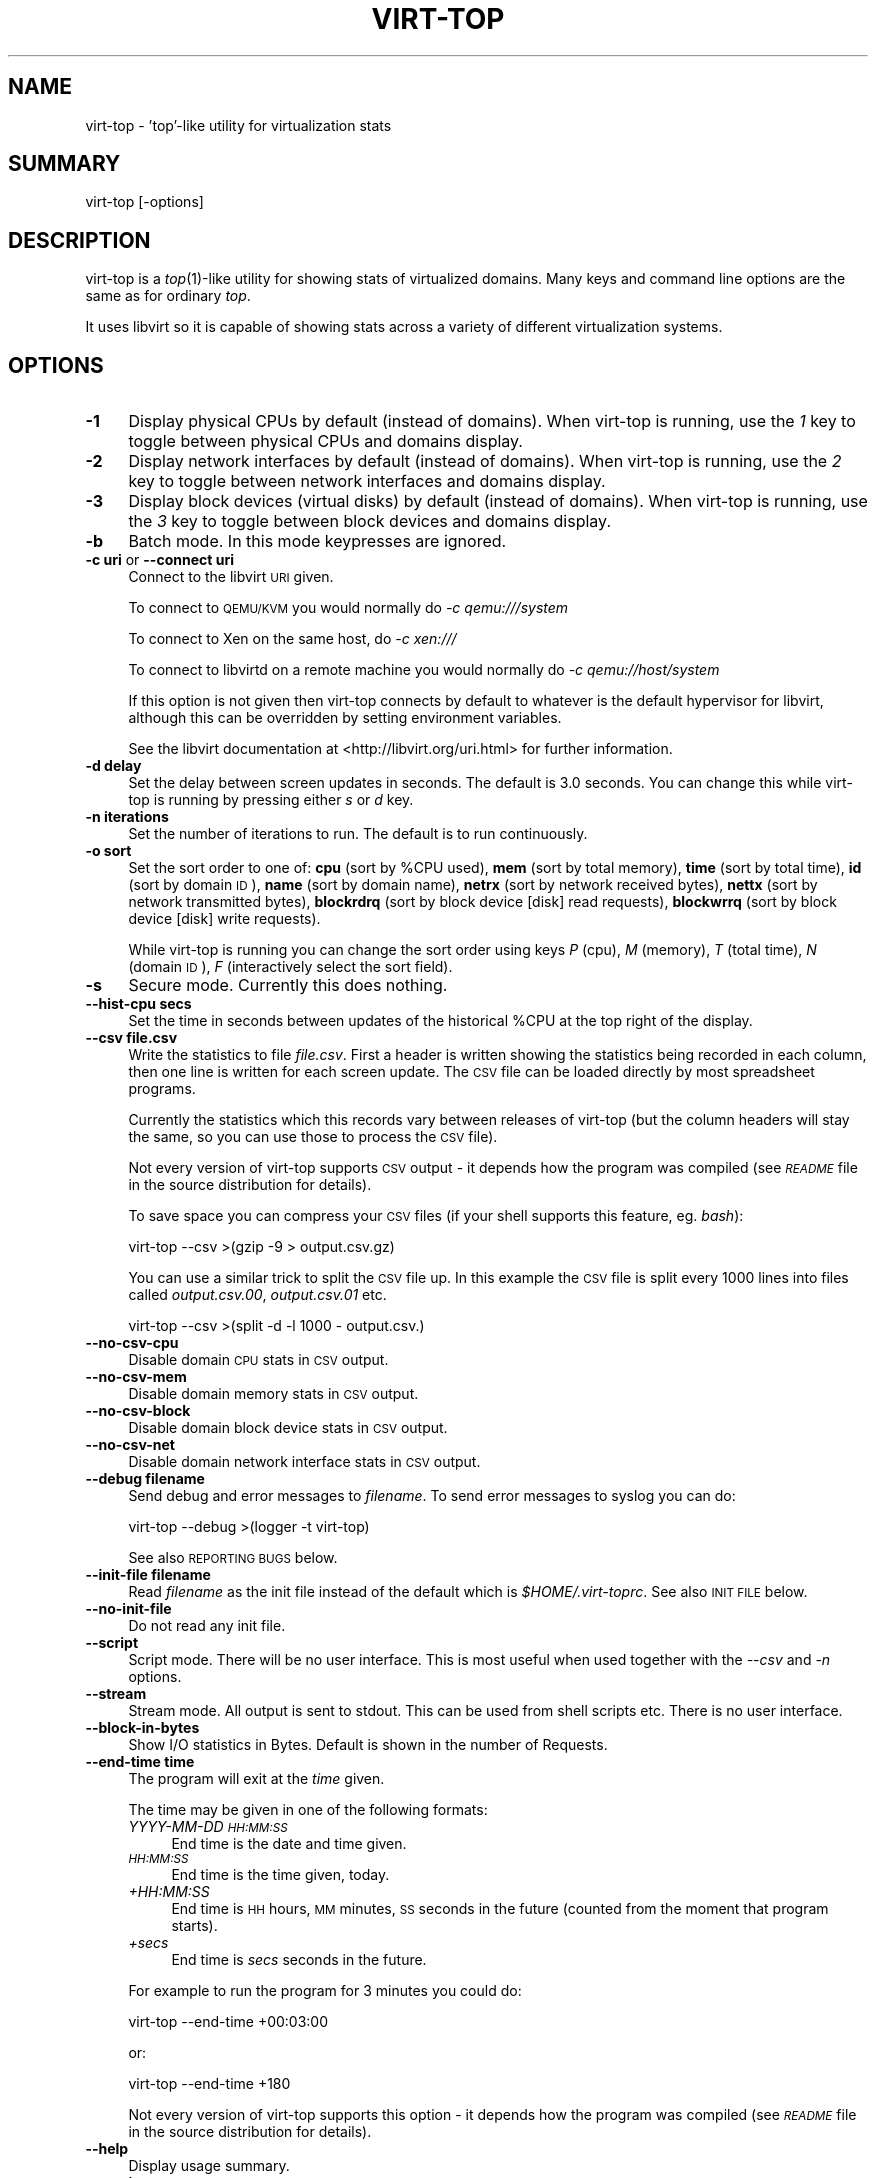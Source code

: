 .\" Automatically generated by Pod::Man 2.25 (Pod::Simple 3.16)
.\"
.\" Standard preamble:
.\" ========================================================================
.de Sp \" Vertical space (when we can't use .PP)
.if t .sp .5v
.if n .sp
..
.de Vb \" Begin verbatim text
.ft CW
.nf
.ne \\$1
..
.de Ve \" End verbatim text
.ft R
.fi
..
.\" Set up some character translations and predefined strings.  \*(-- will
.\" give an unbreakable dash, \*(PI will give pi, \*(L" will give a left
.\" double quote, and \*(R" will give a right double quote.  \*(C+ will
.\" give a nicer C++.  Capital omega is used to do unbreakable dashes and
.\" therefore won't be available.  \*(C` and \*(C' expand to `' in nroff,
.\" nothing in troff, for use with C<>.
.tr \(*W-
.ds C+ C\v'-.1v'\h'-1p'\s-2+\h'-1p'+\s0\v'.1v'\h'-1p'
.ie n \{\
.    ds -- \(*W-
.    ds PI pi
.    if (\n(.H=4u)&(1m=24u) .ds -- \(*W\h'-12u'\(*W\h'-12u'-\" diablo 10 pitch
.    if (\n(.H=4u)&(1m=20u) .ds -- \(*W\h'-12u'\(*W\h'-8u'-\"  diablo 12 pitch
.    ds L" ""
.    ds R" ""
.    ds C` ""
.    ds C' ""
'br\}
.el\{\
.    ds -- \|\(em\|
.    ds PI \(*p
.    ds L" ``
.    ds R" ''
'br\}
.\"
.\" Escape single quotes in literal strings from groff's Unicode transform.
.ie \n(.g .ds Aq \(aq
.el       .ds Aq '
.\"
.\" If the F register is turned on, we'll generate index entries on stderr for
.\" titles (.TH), headers (.SH), subsections (.SS), items (.Ip), and index
.\" entries marked with X<> in POD.  Of course, you'll have to process the
.\" output yourself in some meaningful fashion.
.ie \nF \{\
.    de IX
.    tm Index:\\$1\t\\n%\t"\\$2"
..
.    nr % 0
.    rr F
.\}
.el \{\
.    de IX
..
.\}
.\"
.\" Accent mark definitions (@(#)ms.acc 1.5 88/02/08 SMI; from UCB 4.2).
.\" Fear.  Run.  Save yourself.  No user-serviceable parts.
.    \" fudge factors for nroff and troff
.if n \{\
.    ds #H 0
.    ds #V .8m
.    ds #F .3m
.    ds #[ \f1
.    ds #] \fP
.\}
.if t \{\
.    ds #H ((1u-(\\\\n(.fu%2u))*.13m)
.    ds #V .6m
.    ds #F 0
.    ds #[ \&
.    ds #] \&
.\}
.    \" simple accents for nroff and troff
.if n \{\
.    ds ' \&
.    ds ` \&
.    ds ^ \&
.    ds , \&
.    ds ~ ~
.    ds /
.\}
.if t \{\
.    ds ' \\k:\h'-(\\n(.wu*8/10-\*(#H)'\'\h"|\\n:u"
.    ds ` \\k:\h'-(\\n(.wu*8/10-\*(#H)'\`\h'|\\n:u'
.    ds ^ \\k:\h'-(\\n(.wu*10/11-\*(#H)'^\h'|\\n:u'
.    ds , \\k:\h'-(\\n(.wu*8/10)',\h'|\\n:u'
.    ds ~ \\k:\h'-(\\n(.wu-\*(#H-.1m)'~\h'|\\n:u'
.    ds / \\k:\h'-(\\n(.wu*8/10-\*(#H)'\z\(sl\h'|\\n:u'
.\}
.    \" troff and (daisy-wheel) nroff accents
.ds : \\k:\h'-(\\n(.wu*8/10-\*(#H+.1m+\*(#F)'\v'-\*(#V'\z.\h'.2m+\*(#F'.\h'|\\n:u'\v'\*(#V'
.ds 8 \h'\*(#H'\(*b\h'-\*(#H'
.ds o \\k:\h'-(\\n(.wu+\w'\(de'u-\*(#H)/2u'\v'-.3n'\*(#[\z\(de\v'.3n'\h'|\\n:u'\*(#]
.ds d- \h'\*(#H'\(pd\h'-\w'~'u'\v'-.25m'\f2\(hy\fP\v'.25m'\h'-\*(#H'
.ds D- D\\k:\h'-\w'D'u'\v'-.11m'\z\(hy\v'.11m'\h'|\\n:u'
.ds th \*(#[\v'.3m'\s+1I\s-1\v'-.3m'\h'-(\w'I'u*2/3)'\s-1o\s+1\*(#]
.ds Th \*(#[\s+2I\s-2\h'-\w'I'u*3/5'\v'-.3m'o\v'.3m'\*(#]
.ds ae a\h'-(\w'a'u*4/10)'e
.ds Ae A\h'-(\w'A'u*4/10)'E
.    \" corrections for vroff
.if v .ds ~ \\k:\h'-(\\n(.wu*9/10-\*(#H)'\s-2\u~\d\s+2\h'|\\n:u'
.if v .ds ^ \\k:\h'-(\\n(.wu*10/11-\*(#H)'\v'-.4m'^\v'.4m'\h'|\\n:u'
.    \" for low resolution devices (crt and lpr)
.if \n(.H>23 .if \n(.V>19 \
\{\
.    ds : e
.    ds 8 ss
.    ds o a
.    ds d- d\h'-1'\(ga
.    ds D- D\h'-1'\(hy
.    ds th \o'bp'
.    ds Th \o'LP'
.    ds ae ae
.    ds Ae AE
.\}
.rm #[ #] #H #V #F C
.\" ========================================================================
.\"
.IX Title "VIRT-TOP 1"
.TH VIRT-TOP 1 "2011-08-11" "virt-top-1.0.5" "Virtualization Support"
.\" For nroff, turn off justification.  Always turn off hyphenation; it makes
.\" way too many mistakes in technical documents.
.if n .ad l
.nh
.SH "NAME"
virt\-top \- 'top'\-like utility for virtualization stats
.SH "SUMMARY"
.IX Header "SUMMARY"
virt-top [\-options]
.SH "DESCRIPTION"
.IX Header "DESCRIPTION"
virt-top is a \fItop\fR\|(1)\-like utility for showing stats of virtualized
domains.  Many keys and command line options are the same as for
ordinary \fItop\fR.
.PP
It uses libvirt so it is capable of showing stats across a variety of
different virtualization systems.
.SH "OPTIONS"
.IX Header "OPTIONS"
.IP "\fB\-1\fR" 4
.IX Item "-1"
Display physical CPUs by default (instead of domains).
When virt-top is running, use the \fI1\fR key to toggle
between physical CPUs and domains display.
.IP "\fB\-2\fR" 4
.IX Item "-2"
Display network interfaces by default (instead of domains).
When virt-top is running, use the \fI2\fR key to toggle
between network interfaces and domains display.
.IP "\fB\-3\fR" 4
.IX Item "-3"
Display block devices (virtual disks) by default (instead of domains).
When virt-top is running, use the \fI3\fR key to toggle
between block devices and domains display.
.IP "\fB\-b\fR" 4
.IX Item "-b"
Batch mode.  In this mode keypresses are ignored.
.IP "\fB\-c uri\fR or \fB\-\-connect uri\fR" 4
.IX Item "-c uri or --connect uri"
Connect to the libvirt \s-1URI\s0 given.
.Sp
To connect to \s-1QEMU/KVM\s0 you would normally do \fI\-c qemu:///system\fR
.Sp
To connect to Xen on the same host, do \fI\-c xen:///\fR
.Sp
To connect to libvirtd on a remote machine you would normally do
\&\fI\-c qemu://host/system\fR
.Sp
If this option is not given then virt-top connects by default
to whatever is the default hypervisor for libvirt, although
this can be overridden by setting environment variables.
.Sp
See the libvirt documentation at <http://libvirt.org/uri.html>
for further information.
.IP "\fB\-d delay\fR" 4
.IX Item "-d delay"
Set the delay between screen updates in seconds.
The default is 3.0 seconds.  You can change this
while virt-top is running by pressing either \fIs\fR or \fId\fR key.
.IP "\fB\-n iterations\fR" 4
.IX Item "-n iterations"
Set the number of iterations to run.  The default
is to run continuously.
.IP "\fB\-o sort\fR" 4
.IX Item "-o sort"
Set the sort order to one of:
\&\fBcpu\fR (sort by \f(CW%CPU\fR used),
\&\fBmem\fR (sort by total memory),
\&\fBtime\fR (sort by total time),
\&\fBid\fR (sort by domain \s-1ID\s0),
\&\fBname\fR (sort by domain name),
\&\fBnetrx\fR (sort by network received bytes),
\&\fBnettx\fR (sort by network transmitted bytes),
\&\fBblockrdrq\fR (sort by block device [disk] read requests),
\&\fBblockwrrq\fR (sort by block device [disk] write requests).
.Sp
While virt-top is running you can change the sort
order using keys \fIP\fR (cpu), \fIM\fR (memory),
\&\fIT\fR (total time), \fIN\fR (domain \s-1ID\s0),
\&\fIF\fR (interactively select the sort field).
.IP "\fB\-s\fR" 4
.IX Item "-s"
Secure mode.  Currently this does nothing.
.IP "\fB\-\-hist\-cpu secs\fR" 4
.IX Item "--hist-cpu secs"
Set the time in seconds between updates of the historical
\&\f(CW%CPU\fR at the top right of the display.
.IP "\fB\-\-csv file.csv\fR" 4
.IX Item "--csv file.csv"
Write the statistics to file \fIfile.csv\fR.  First a header is written
showing the statistics being recorded in each column, then one line is
written for each screen update.  The \s-1CSV\s0 file can be loaded directly
by most spreadsheet programs.
.Sp
Currently the statistics which this records vary between releases of
virt-top (but the column headers will stay the same, so you can use
those to process the \s-1CSV\s0 file).
.Sp
Not every version of virt-top supports \s-1CSV\s0 output \- it depends how the
program was compiled (see \fI\s-1README\s0\fR file in the source distribution
for details).
.Sp
To save space you can compress your \s-1CSV\s0 files (if your shell supports
this feature, eg. \fIbash\fR):
.Sp
.Vb 1
\& virt\-top \-\-csv >(gzip \-9 > output.csv.gz)
.Ve
.Sp
You can use a similar trick to split the \s-1CSV\s0 file up.  In this example
the \s-1CSV\s0 file is split every 1000 lines into files called
\&\fIoutput.csv.00\fR, \fIoutput.csv.01\fR etc.
.Sp
.Vb 1
\& virt\-top \-\-csv >(split \-d \-l 1000 \- output.csv.)
.Ve
.IP "\fB\-\-no\-csv\-cpu\fR" 4
.IX Item "--no-csv-cpu"
Disable domain \s-1CPU\s0 stats in \s-1CSV\s0 output.
.IP "\fB\-\-no\-csv\-mem\fR" 4
.IX Item "--no-csv-mem"
Disable domain memory stats in \s-1CSV\s0 output.
.IP "\fB\-\-no\-csv\-block\fR" 4
.IX Item "--no-csv-block"
Disable domain block device stats in \s-1CSV\s0 output.
.IP "\fB\-\-no\-csv\-net\fR" 4
.IX Item "--no-csv-net"
Disable domain network interface stats in \s-1CSV\s0 output.
.IP "\fB\-\-debug filename\fR" 4
.IX Item "--debug filename"
Send debug and error messages to \fIfilename\fR.
To send error messages to syslog you can do:
.Sp
.Vb 1
\& virt\-top \-\-debug >(logger \-t virt\-top)
.Ve
.Sp
See also \s-1REPORTING\s0 \s-1BUGS\s0 below.
.IP "\fB\-\-init\-file filename\fR" 4
.IX Item "--init-file filename"
Read \fIfilename\fR as the init file instead of the default which is
\&\fI\f(CI$HOME\fI/.virt\-toprc\fR.  See also \s-1INIT\s0 \s-1FILE\s0 below.
.IP "\fB\-\-no\-init\-file\fR" 4
.IX Item "--no-init-file"
Do not read any init file.
.IP "\fB\-\-script\fR" 4
.IX Item "--script"
Script mode.  There will be no user interface.  This is most useful
when used together with the \fI\-\-csv\fR and \fI\-n\fR options.
.IP "\fB\-\-stream\fR" 4
.IX Item "--stream"
Stream mode.  All output is sent to stdout.  This can be used from
shell scripts etc.  There is no user interface.
.IP "\fB\-\-block\-in\-bytes\fR" 4
.IX Item "--block-in-bytes"
Show I/O statistics in Bytes. Default is shown in the number of Requests.
.IP "\fB\-\-end\-time time\fR" 4
.IX Item "--end-time time"
The program will exit at the \fItime\fR given.
.Sp
The time may be given in one of the following formats:
.RS 4
.IP "\fIYYYY-MM-DD \s-1HH:MM:SS\s0\fR" 4
.IX Item "YYYY-MM-DD HH:MM:SS"
End time is the date and time given.
.IP "\fI\s-1HH:MM:SS\s0\fR" 4
.IX Item "HH:MM:SS"
End time is the time given, today.
.IP "\fI+HH:MM:SS\fR" 4
.IX Item "+HH:MM:SS"
End time is \s-1HH\s0 hours, \s-1MM\s0 minutes, \s-1SS\s0 seconds in the future (counted
from the moment that program starts).
.IP "\fI+secs\fR" 4
.IX Item "+secs"
End time is \fIsecs\fR seconds in the future.
.RE
.RS 4
.Sp
For example to run the program for 3 minutes you could do:
.Sp
.Vb 1
\& virt\-top \-\-end\-time +00:03:00
.Ve
.Sp
or:
.Sp
.Vb 1
\& virt\-top \-\-end\-time +180
.Ve
.Sp
Not every version of virt-top supports this option \- it depends how the
program was compiled (see \fI\s-1README\s0\fR file in the source distribution
for details).
.RE
.IP "\fB\-\-help\fR" 4
.IX Item "--help"
Display usage summary.
.IP "\fB\-\-version\fR" 4
.IX Item "--version"
Display version number and exit.
.SH "KEYS"
.IX Header "KEYS"
Note that keys are case sensitive.  For example use upper-case \fIP\fR
(shift P) to sort by \f(CW%CPU\fR.  \fI^\fR before a key means a Ctrl key, so
\&\fI^L\fR is Ctrl L.
.IP "\fIspace\fR or \fI^L\fR" 4
.IX Item "space or ^L"
Updates the display.
.IP "\fIq\fR" 4
.IX Item "q"
Quits the program.
.IP "\fIh\fR" 4
.IX Item "h"
Displays help.
.IP "\fIs\fR or \fId\fR" 4
.IX Item "s or d"
Change the delay between screen updates.
.IP "\fIB\fR" 4
.IX Item "B"
Toggle Block I/O statistics so they are shown in either bytes or requests.
.IP "\fI0\fR (number 0)" 4
.IX Item "0 (number 0)"
Show the normal list of domains display.
.IP "\fI1\fR (number 1)" 4
.IX Item "1 (number 1)"
Toggle into showing physical CPUs.  If pressed
again toggles back to showing domains (the normal
display).
.IP "\fI2\fR" 4
.IX Item "2"
Toggle into showing network interfaces.  If pressed
again toggles back to showing domains.
.IP "\fI3\fR" 4
.IX Item "3"
Toggle into showing block devices (virtual disks).  If pressed again
toggles back to showing domains.
.IP "\fIP\fR" 4
.IX Item "P"
Sort by \f(CW%CPU\fR.
.IP "\fIM\fR" 4
.IX Item "M"
Sort by total memory.  Note that this shows the total memory
allocated to the guest, not the memory being used.
.IP "\fIT\fR" 4
.IX Item "T"
Sort by total time.
.IP "\fIN\fR" 4
.IX Item "N"
Sort by domain \s-1ID\s0.
.IP "\fIF\fR" 4
.IX Item "F"
Select the sort field interactively (there are other
sort fields you can choose using this key).
.IP "\fIW\fR" 4
.IX Item "W"
This creates or overwrites the init file with the current settings.
.Sp
This key is disabled if \fI\-\-no\-init\-file\fR was specified on the
command line or if \fIoverwrite-init-file false\fR is given in
the init file.
.SH "INIT FILE"
.IX Header "INIT FILE"
When virt-top starts up, it reads initial settings from the
file \fI.virt\-toprc\fR in the user's home directory.
.PP
The name of this file may be overridden using the \fI\-\-init\-file
filename\fR command line option or may be disabled entirely using
\&\fI\-\-no\-init\-file\fR.
.PP
The init file has a simple format.  Blank lines and comments
beginning with \fI#\fR are ignored.  Everything else is a set of
\&\fIkey value\fR pairs, described below.
.IP "\fBdisplay\fR \fItask|pcpu|block|net\fR" 4
.IX Item "display task|pcpu|block|net"
Sets the major display mode to one of \fItask\fR (tasks, the
default), \fIpcpu\fR (physical CPUs), \fIblock\fR (block devices),
or \fInet\fR (network interfaces).
.IP "\fBdelay\fR \fIsecs\fR" 4
.IX Item "delay secs"
Sets the delay between display updates in seconds.
.IP "\fBhist-cpu\fR \fIsecs\fR" 4
.IX Item "hist-cpu secs"
Sets the historical \s-1CPU\s0 delay in seconds.
.IP "\fBiterations\fR \fIn\fR" 4
.IX Item "iterations n"
Sets the number of iterations to run before we exit.  Setting
this to \fI\-1\fR means to run continuously.
.IP "\fBsort\fR \fIcpu|mem|time|id|name|...\fR" 4
.IX Item "sort cpu|mem|time|id|name|..."
Sets the sort order.  The option names are the same as for
the command line \fI\-o\fR option.
.IP "\fBconnect\fR \fIuri\fR" 4
.IX Item "connect uri"
Sets the default connection \s-1URI\s0.
.IP "\fBdebug\fR \fIfilename\fR" 4
.IX Item "debug filename"
Sets the default filename to use for debug and error messages.
.IP "\fBcsv\fR \fIfilename\fR" 4
.IX Item "csv filename"
Enables \s-1CSV\s0 output to the named file.
.IP "\fBcsv-cpu\fR \fItrue|false\fR" 4
.IX Item "csv-cpu true|false"
Enable or disable domain \s-1CPU\s0 stats in \s-1CSV\s0 output.
.IP "\fBcsv-mem\fR \fItrue|false\fR" 4
.IX Item "csv-mem true|false"
Enable or disable domain memory stats in \s-1CSV\s0 output.
.IP "\fBcsv-block\fR \fItrue|false\fR" 4
.IX Item "csv-block true|false"
Enable or disable domain block device stats in \s-1CSV\s0 output.
.IP "\fBcsv-net\fR \fItrue|false\fR" 4
.IX Item "csv-net true|false"
Enable or disable domain network interface stats in \s-1CSV\s0 output.
.IP "\fBbatch\fR \fItrue|false\fR" 4
.IX Item "batch true|false"
Sets batch mode.
.IP "\fBsecure\fR \fItrue|false\fR" 4
.IX Item "secure true|false"
Sets secure mode.
.IP "\fBscript\fR \fItrue|false\fR" 4
.IX Item "script true|false"
Sets script mode.
.IP "\fBstream\fR \fItrue|false\fR" 4
.IX Item "stream true|false"
Sets stream mode.
.IP "\fBblock-in-bytes\fR \fItrue|false\fR" 4
.IX Item "block-in-bytes true|false"
Show block device statistics in bytes.
.IP "\fBend-time\fR \fItime\fR" 4
.IX Item "end-time time"
Set the time at which the program exits.  See above for the
time formats supported.
.IP "\fBoverwrite-init-file\fR \fIfalse\fR" 4
.IX Item "overwrite-init-file false"
If set to \fIfalse\fR then the \fIW\fR key will not overwrite the
init file.
.PP
Note that in the current implementation, options specified in
the init file override options specified on the command line.
This is a bug and this behaviour may change in the future.
.SH "NOTES"
.IX Header "NOTES"
.SS "Block I/O statistics"
.IX Subsection "Block I/O statistics"
This I/O value is the amount of I/O since the previous iteration
of virt-top. To calculate speed of I/O, you should divide
the number by delay secs.
.SS "\s-1NETWORK\s0 \s-1RX\s0 \s-1BYTES\s0 \s-1AND\s0 \s-1PACKETS\s0"
.IX Subsection "NETWORK RX BYTES AND PACKETS"
Libvirt/virt\-top has no way to know that a packet transmitted to a
guest was received (eg. if the guest is not listening).  In the
network \s-1RX\s0 stats, virt-top reports the packets transmitted to the
guest, on the basis that the guest might receive them.
.PP
In particular this includes broadcast packets.  Because of the way
that Linux bridges work, if the guest is connected to a bridge, it
will probably see a steady \*(L"background noise\*(R" of \s-1RX\s0 packets even when
the network interface is idle or down.  These are caused by \s-1STP\s0
packets generated by the bridge.
.SS "\s-1DEBUGGING\s0 \s-1LIBVIRT\s0 \s-1ISSUES\s0"
.IX Subsection "DEBUGGING LIBVIRT ISSUES"
virt-top tries to turn libvirt errors into informative messages.
However if libvirt initialization fails then this is not possible.
Instead you will get an obscure error like:
.PP
.Vb 2
\& libvir: error : Unknown failure
\& Fatal error: exception Libvirt.Virterror(...)
.Ve
.PP
To see the cause of libvirt errors in more detail, enable libvirt
debugging by setting this environment variable:
.PP
.Vb 1
\& export LIBVIRT_DEBUG=1
.Ve
.SH "SEE ALSO"
.IX Header "SEE ALSO"
\&\fItop\fR\|(1),
\&\fIvirsh\fR\|(1),
<http://www.libvirt.org/ocaml/>,
<http://www.libvirt.org/>,
<http://people.redhat.com/~rjones/>,
<http://caml.inria.fr/>
.SH "AUTHORS"
.IX Header "AUTHORS"
Richard W.M. Jones <rjones @ redhat . com>
.SH "COPYRIGHT"
.IX Header "COPYRIGHT"
(C) Copyright 2007\-2011 Red Hat Inc., Richard W.M. Jones
http://libvirt.org/
.PP
This program is free software; you can redistribute it and/or modify
it under the terms of the \s-1GNU\s0 General Public License as published by
the Free Software Foundation; either version 2 of the License, or
(at your option) any later version.
.PP
This program is distributed in the hope that it will be useful,
but \s-1WITHOUT\s0 \s-1ANY\s0 \s-1WARRANTY\s0; without even the implied warranty of
\&\s-1MERCHANTABILITY\s0 or \s-1FITNESS\s0 \s-1FOR\s0 A \s-1PARTICULAR\s0 \s-1PURPOSE\s0.  See the
\&\s-1GNU\s0 General Public License for more details.
.PP
You should have received a copy of the \s-1GNU\s0 General Public License
along with this program; if not, write to the Free Software
Foundation, Inc., 675 Mass Ave, Cambridge, \s-1MA\s0 02139, \s-1USA\s0.
.SH "REPORTING BUGS"
.IX Header "REPORTING BUGS"
Bugs can be viewed on the Red Hat Bugzilla page:
<https://bugzilla.redhat.com/>.
.PP
If you find a bug in virt-top, please follow these steps to report it:
.IP "1. Check for existing bug reports" 4
.IX Item "1. Check for existing bug reports"
Go to <https://bugzilla.redhat.com/> and search for similar bugs.
Someone may already have reported the same bug, and they may even
have fixed it.
.IP "2. Capture debug and error messages" 4
.IX Item "2. Capture debug and error messages"
Run
.Sp
.Vb 1
\& virt\-top \-\-debug virt\-top.log
.Ve
.Sp
and keep \fIvirt\-top.log\fR.  It contains error messages which you
should submit with your bug report.
.IP "3. Get version of virt-top and version of libvirt." 4
.IX Item "3. Get version of virt-top and version of libvirt."
Use:
.Sp
.Vb 1
\& virt\-top \-\-version
.Ve
.Sp
If you can get the precise version of libvirt you are using
then that too is helpful.
.IP "4. Submit a bug report." 4
.IX Item "4. Submit a bug report."
Go to <https://bugzilla.redhat.com/> and enter a new bug.
Please describe the problem in as much detail as possible.
.Sp
Remember to include the version numbers (step 3) and the debug
messages file (step 2).
.IP "5. Assign the bug to rjones @ redhat.com" 4
.IX Item "5. Assign the bug to rjones @ redhat.com"
Assign or reassign the bug to \fBrjones @ redhat.com\fR (without the
spaces).  You can also send me an email with the bug number if you
want a faster response.
